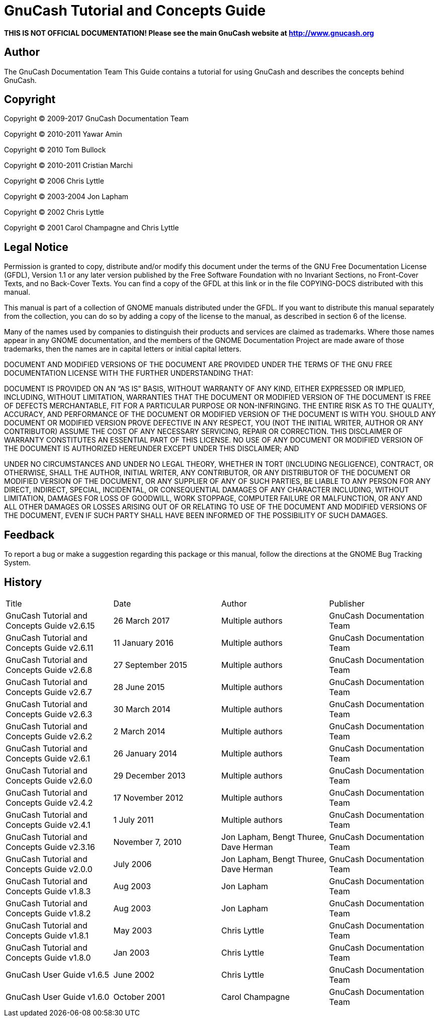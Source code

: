 = GnuCash Tutorial and Concepts Guide

*THIS IS NOT OFFICIAL DOCUMENTATION! Please see the main GnuCash website at http://www.gnucash.org*

== Author

The GnuCash Documentation Team
This Guide contains a tutorial for using GnuCash and describes the concepts behind GnuCash.

== Copyright

Copyright © 2009-2017 GnuCash Documentation Team

Copyright © 2010-2011 Yawar Amin

Copyright © 2010 Tom Bullock

Copyright © 2010-2011 Cristian Marchi

Copyright © 2006 Chris Lyttle

Copyright © 2003-2004 Jon Lapham

Copyright © 2002 Chris Lyttle

Copyright © 2001 Carol Champagne and Chris Lyttle

== Legal Notice

Permission is granted to copy, distribute and/or modify this document
under the terms of the GNU Free Documentation License (GFDL), Version
1.1 or any later version published by the Free Software Foundation
with no Invariant Sections, no Front-Cover Texts, and no Back-Cover
Texts. You can find a copy of the GFDL at this link or in the file
COPYING-DOCS distributed with this manual.

This manual is part of a collection of GNOME manuals distributed under
the GFDL. If you want to distribute this manual separately from the
collection, you can do so by adding a copy of the license to the
manual, as described in section 6 of the license.

Many of the names used by companies to distinguish their products and
services are claimed as trademarks. Where those names appear in any
GNOME documentation, and the members of the GNOME Documentation
Project are made aware of those trademarks, then the names are in
capital letters or initial capital letters.

DOCUMENT AND MODIFIED VERSIONS OF THE DOCUMENT ARE PROVIDED UNDER THE
TERMS OF THE GNU FREE DOCUMENTATION LICENSE WITH THE FURTHER
UNDERSTANDING THAT:

DOCUMENT IS PROVIDED ON AN “AS IS” BASIS, WITHOUT WARRANTY OF ANY
KIND, EITHER EXPRESSED OR IMPLIED, INCLUDING, WITHOUT LIMITATION,
WARRANTIES THAT THE DOCUMENT OR MODIFIED VERSION OF THE DOCUMENT IS
FREE OF DEFECTS MERCHANTABLE, FIT FOR A PARTICULAR PURPOSE OR
NON-INFRINGING. THE ENTIRE RISK AS TO THE QUALITY, ACCURACY, AND
PERFORMANCE OF THE DOCUMENT OR MODIFIED VERSION OF THE DOCUMENT IS
WITH YOU. SHOULD ANY DOCUMENT OR MODIFIED VERSION PROVE DEFECTIVE IN
ANY RESPECT, YOU (NOT THE INITIAL WRITER, AUTHOR OR ANY CONTRIBUTOR)
ASSUME THE COST OF ANY NECESSARY SERVICING, REPAIR OR CORRECTION. THIS
DISCLAIMER OF WARRANTY CONSTITUTES AN ESSENTIAL PART OF THIS LICENSE.
NO USE OF ANY DOCUMENT OR MODIFIED VERSION OF THE DOCUMENT IS
AUTHORIZED HEREUNDER EXCEPT UNDER THIS DISCLAIMER; AND

UNDER NO CIRCUMSTANCES AND UNDER NO LEGAL THEORY, WHETHER IN TORT (INCLUDING NEGLIGENCE), CONTRACT, OR OTHERWISE, SHALL THE AUTHOR, INITIAL WRITER, ANY CONTRIBUTOR, OR ANY DISTRIBUTOR OF THE DOCUMENT OR MODIFIED VERSION OF THE DOCUMENT, OR ANY SUPPLIER OF ANY OF SUCH PARTIES, BE LIABLE TO ANY PERSON FOR ANY DIRECT, INDIRECT, SPECIAL, INCIDENTAL, OR CONSEQUENTIAL DAMAGES OF ANY CHARACTER INCLUDING, WITHOUT LIMITATION, DAMAGES FOR LOSS OF GOODWILL, WORK STOPPAGE, COMPUTER FAILURE OR MALFUNCTION, OR ANY AND ALL OTHER DAMAGES OR LOSSES ARISING OUT OF OR RELATING TO USE OF THE DOCUMENT AND MODIFIED VERSIONS OF THE DOCUMENT, EVEN IF SUCH PARTY SHALL HAVE BEEN INFORMED OF THE POSSIBILITY OF SUCH DAMAGES.

== Feedback

To report a bug or make a suggestion regarding this package or this manual, follow the directions at the GNOME Bug Tracking System.

== History

|===
|Title|Date|Author|Publisher
|GnuCash Tutorial and Concepts Guide v2.6.15|26 March 2017    |Multiple authors|GnuCash Documentation Team
|GnuCash Tutorial and Concepts Guide v2.6.11|11 January 2016  |Multiple authors|GnuCash Documentation Team
|GnuCash Tutorial and Concepts Guide v2.6.8 |27 September 2015|Multiple authors|GnuCash Documentation Team
|GnuCash Tutorial and Concepts Guide v2.6.7 |28 June 2015     |Multiple authors|GnuCash Documentation Team
|GnuCash Tutorial and Concepts Guide v2.6.3 |30 March 2014    |Multiple authors|GnuCash Documentation Team
|GnuCash Tutorial and Concepts Guide v2.6.2 |2 March 2014     |Multiple authors|GnuCash Documentation Team
|GnuCash Tutorial and Concepts Guide v2.6.1|26 January 2014|Multiple authors|GnuCash Documentation Team
|GnuCash Tutorial and Concepts Guide v2.6.0|29 December 2013|Multiple authors|GnuCash Documentation Team
|GnuCash Tutorial and Concepts Guide v2.4.2|17 November 2012|Multiple authors|GnuCash Documentation Team
|GnuCash Tutorial and Concepts Guide v2.4.1|1 July 2011|Multiple authors|GnuCash Documentation Team
|GnuCash Tutorial and Concepts Guide v2.3.16|November 7, 2010|Jon Lapham, Bengt Thuree, Dave Herman|GnuCash Documentation Team
|GnuCash Tutorial and Concepts Guide v2.0.0|July 2006|Jon Lapham, Bengt Thuree, Dave Herman|GnuCash Documentation Team
|GnuCash Tutorial and Concepts Guide v1.8.3|Aug 2003|Jon Lapham|GnuCash Documentation Team
|GnuCash Tutorial and Concepts Guide v1.8.2|Aug 2003|Jon Lapham|GnuCash Documentation Team
|GnuCash Tutorial and Concepts Guide v1.8.1|May 2003|Chris Lyttle|GnuCash Documentation Team
|GnuCash Tutorial and Concepts Guide v1.8.0|Jan 2003|Chris Lyttle|GnuCash Documentation Team
|GnuCash User Guide v1.6.5|June 2002|Chris Lyttle|GnuCash Documentation Team
|GnuCash User Guide v1.6.0|October 2001|Carol Champagne|GnuCash Documentation Team

